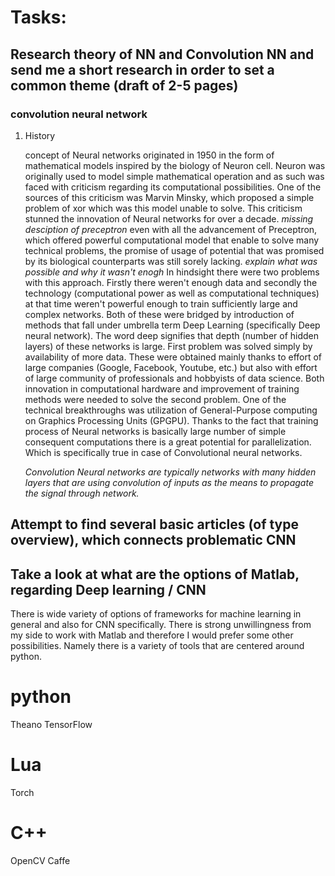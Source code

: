 * Tasks:
** Research theory of NN and Convolution NN and send me a short research in order to set a common theme (draft of 2-5 pages)
*** convolution neural network
**** History
     concept of Neural networks originated in 1950 in the form of mathematical models inspired by the biology of Neuron cell.
     Neuron was originally used to model simple mathematical operation and as such was faced with criticism regarding its computational possibilities. One of the sources of this criticism was Marvin Minsky, which proposed a simple problem of xor which was this model unable to solve. This criticism stunned the innovation of Neural networks for over a decade.
     [[missing desciption of preceptron]]
     even with all the advancement of Preceptron, which offered powerful computational model that enable to solve many technical problems, the promise of usage of potential that was promised by its biological counterparts was still sorely lacking.
     [[explain what was possible and why it wasn't enogh]]
     In hindsight there were two problems with this approach. Firstly there weren't enough data and secondly the technology (computational power as well as computational techniques) at that time weren't powerful enough to train sufficiently large and complex networks. Both of these were bridged by introduction of methods that fall under umbrella term Deep Learning (specifically Deep neural network). The word deep signifies that depth (number of hidden layers) of these networks is large. First problem was solved simply by availability of more data. These were obtained mainly thanks to effort of large companies (Google, Facebook, Youtube, etc.) but also with effort of large community of professionals and hobbyists of data science.
     Both innovation in computational hardware and improvement of training methods were needed to solve the second problem. One of the technical breakthroughs was utilization of General-Purpose computing on Graphics Processing Units (GPGPU). Thanks to the fact that training process of Neural networks is basically large number of simple consequent computations there is a great potential for parallelization. Which is specifically true in case of Convolutional neural networks.

    [[Convolution Neural networks are typically networks with many hidden layers that are using convolution of inputs as the means to propagate the signal through network.]]
** Attempt to find several basic articles (of type overview), which connects problematic CNN
** Take a look at what are the options of Matlab, regarding Deep learning / CNN
   There is wide variety of options of frameworks for machine learning in general and also for CNN specifically. There is strong unwillingness from my side to work with Matlab and therefore I would prefer some other possibilities.
Namely there is a variety of tools that are centered around python.

* python
Theano
TensorFlow

* Lua
Torch

* C++
OpenCV
Caffe
